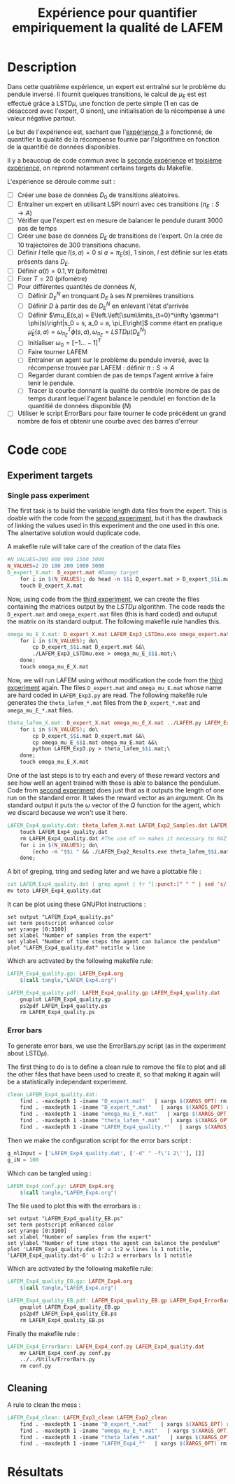 #+TITLE: Expérience pour quantifier empiriquement la qualité de LAFEM
* Description

  Dans cette quatrième expérience, un expert est entraîné sur le problème du pendule inversé. Il fournit quelques transitions, le calcul de $\mu_E$ est est effectué grâce à LSTD$\mu$, une fonction de perte simple ($1$ en cas de désaccord avec l'expert, $0$ sinon), une initialisation de la récompense à une valeur négative partout.

  Le but de l'expérience est, sachant que l'[[file:LAFEM_Exp3.org][expérience 3]] a fonctionné, de quantifier la qualité de la récompense fournie par l'algorithme en fonction de la quantitié de données disponibles.

  Il y a beaucoup de code commun avec la [[file:LAFEM_Exp2.org][seconde expérience]] et [[file:LAFEM_Exp3.org][troisième expérience]], on reprend notamment certains targets du Makefile.

  L'expérience se déroule comme suit :
  - [ ] Créer une base de données $D_0$ de transitions aléatoires.
  - [ ] Entraîner un expert en utilisant LSPI nourri avec ces transitions ($\pi_E : S\rightarrow A$)
  - [ ] Vérifier que l'expert est en mesure de balancer le pendule durant 3000 pas de temps
  - [ ] Créer une base de données $D_E$ de transitions de l'expert. On la crée de 10 trajectoires de 300 transitions chacune.
  - [ ] Définir $l$ telle que $l(s,a) = 0$ si $a=\pi_E(s)$, $1$ sinon, $l$ est définie sur les états présents dans $D_E$.
  - [ ] Définir $\alpha(t) = 0.1,\forall t$ (pifomètre)
  - [ ] Fixer $T=20$ (pifomètre)
  - [ ] Pour différentes quantités de données $N$,
    - [ ] Définir $D_E^N$ en tronquant $D_E$ à ses $N$ premières transitions
    - [ ] Définir $D$ à partir des de $D_E^N$ en enlevant l'état d'arrivée
    - [ ] Définir $\mu_E(s,a) = E\left.\left[\sum\limits_{t=0}^\infty \gamma^t \phi(s)\right|s_0 = s, a_0 = a, \pi_E\right]$ comme étant en pratique $\hat\mu_E(s,a) =  \omega^T_{\pi_E}\phi(s,a), \omega_{\pi_E} = LSTD\mu(D_E^N)$
    - [ ] Initialiser $\omega_0 = [-1...-1]^T$
    - [ ] Faire tourner LAFEM
    - [ ] Entrainer un agent sur le problème du pendule inversé, avec la récompense trouvée par LAFEM : définir $\pi : S\rightarrow A$
    - [ ] Regarder durant combien de pas de temps l'agent arrrive à faire tenir le pendule.
    - [ ] Tracer la courbe donnant la qualité du contrôle (nombre de pas de temps durant lequel l'agent balance le pendule) en fonction de la quantitié de données disponible ($N$)
  - [ ] Utiliser le script ErrorBars pour faire tourner le code précédent un grand nombre de fois et obtenir une courbe avec des barres d'erreur

* Code								       :code:
** Experiment targets
*** Single pass experiment
   The first task is to build the variable length data files from the expert. This is doable with the code from the [[file:LAFEM_Exp2.org][second experiment]], but it has the drawback of linking the values used in this experiment and the one used in this one. The alnertative solution would duplicate code.

   A makefile rule will take care of the creation of the data files

#+srcname: LAFEM_Exp4_make
#+begin_src makefile
#N_VALUES=300 600 900 1500 3000
N_VALUES=2 20 100 200 1000 3000
D_expert_X.mat: D_expert.mat #Dummy target
	for i in $(N_VALUES); do head -n $$i D_expert.mat > D_expert_$$i.mat; done
	touch D_expert_X.mat

#+end_src

   Now, using code from the [[file:LAFEM_Exp3.org][third experiment]], we can create the files containing the matrices output by the $LSTD\mu$ algorithm. The code reads the =D_expert.mat= and =omega_expert.mat= files (this is hard coded) and outuput the matrix on its standard output. The following makefile rule handles this.

#+srcname: LAFEM_Exp4_make
#+begin_src makefile
omega_mu_E_X.mat: D_expert_X.mat LAFEM_Exp3_LSTDmu.exe omega_expert.mat#Dummy target
	for i in $(N_VALUES); do\
		cp D_expert_$$i.mat D_expert.mat &&\
		./LAFEM_Exp3_LSTDmu.exe > omega_mu_E_$$i.mat;\
	done;
	touch omega_mu_E_X.mat

#+end_src


Now, we will run LAFEM using without modification the code from the [[file:LAFEM_Exp3.org][third experiment]] again. The files =D_expert.mat= and =omega_mu_E.mat= whose name are hard coded in =LAFEM_Exp3.py= are read. The following makefile rule generates the =theta_lafem_*.mat= files from the =D_expert_*.mat= and =omega_mu_E_*.mat= files.

#+srcname: LAFEM_Exp4_make
#+begin_src makefile
theta_lafem_X.mat: D_expert_X.mat omega_mu_E_X.mat ../LAFEM.py LAFEM_Exp3.py ../a2str.py #Dummy target
	for i in $(N_VALUES); do\
		cp D_expert_$$i.mat D_expert.mat &&\
		cp omega_mu_E_$$i.mat omega_mu_E.mat &&\
		python LAFEM_Exp3.py > theta_lafem_$$i.mat;\
	done;
	touch omega_mu_E_X.mat

#+end_src

One of the last steps is to try each and every of these reward vectors and see how well an agent trained with these is able to balance the pendulum. Code from [[file:LAFEM_Exp2.org][second experiment]] does just that as it outputs the length of one run on the standard error. It takes the reward vector as an argument. On its standard output it puts the $\omega$ vector of the $Q$ function for the agent, which we discard because we won't use it here.

#+srcname: LAFEM_Exp4_make
#+begin_src makefile
LAFEM_Exp4_quality.dat: theta_lafem_X.mat LAFEM_Exp2_Samples.dat LAFEM_Exp2_Results.exe
	touch LAFEM_Exp4_quality.dat
	rm LAFEM_Exp4_quality.dat #The use of >> makes it necessary to RAZ the file
	for i in $(N_VALUES); do\
		(echo -n "$$i " && ./LAFEM_Exp2_Results.exe theta_lafem_$$i.mat >/dev/null)>> LAFEM_Exp4_quality.dat 2>> LAFEM_Exp4_quality.dat;\
	done;

#+end_src

A bit of greping, tring and seding later and we have a plottable file :

#+srcname: LAFEM_Exp4_make
#+begin_src makefile
	cat LAFEM_Exp4_quality.dat | grep agent | tr "[:punct:]" " " | sed 's/ Longueur d un run de l agent  //' > toto
	mv toto LAFEM_Exp4_quality.dat

#+end_src

It can be plot using these GNUPlot instructions :
#+begin_src gnuplot :tangle LAFEM_Exp4_quality.gp
set output "LAFEM_Exp4_quality.ps"
set term postscript enhanced color
set yrange [0:3100]
set xlabel "Number of samples from the expert"
set ylabel "Number of time steps the agent can balance the pendulum"
plot "LAFEM_Exp4_quality.dat" notitle w line
#+end_src

Which are activated by the following makefile rule:
#+srcname: LAFEM_Exp4_make
#+begin_src makefile
LAFEM_Exp4_quality.gp: LAFEM_Exp4.org
	$(call tangle,"LAFEM_Exp4.org")

LAFEM_Exp4_quality.pdf: LAFEM_Exp4_quality.gp LAFEM_Exp4_quality.dat
	gnuplot LAFEM_Exp4_quality.gp
	ps2pdf LAFEM_Exp4_quality.ps
	rm LAFEM_Exp4_quality.ps

#+end_src

*** Error bars
    To generate error bars, we use the ErrorBars.py script (as in the experiment about LSTD$\mu$).

    The first thing to do is to define a clean rule to remove the file to plot and all the other files that have been used to create it, so that making it again will be a statistically independant experiment.
  #+srcname: LAFEM_Exp4_clean_make
  #+begin_src makefile
clean_LAFEM_Exp4_quality.dat: 
	find . -maxdepth 1 -iname "D_expert.mat"   | xargs $(XARGS_OPT) rm
	find . -maxdepth 1 -iname "D_expert_*.mat"   | xargs $(XARGS_OPT) rm
	find . -maxdepth 1 -iname "omega_mu_E_*.mat"   | xargs $(XARGS_OPT) rm
	find . -maxdepth 1 -iname "theta_lafem_*.mat"   | xargs $(XARGS_OPT) rm
	find . -maxdepth 1 -iname "LAFEM_Exp4_quality.*"   | xargs $(XARGS_OPT) rm

  #+end_src

    Then we make the configuration script for the error bars script :
  #+begin_src python :tangle LAFEM_Exp4_conf.py
g_nlInput = ['LAFEM_Exp4_quality.dat', ['-d" " -f\'1 2\''], []]
g_iN = 100
  #+end_src
    Which can be tangled using :
  #+srcname: LAFEM_Exp4_make
  #+begin_src makefile
LAFEM_Exp4_conf.py: LAFEM_Exp4.org 
	$(call tangle,"LAFEM_Exp4.org")

  #+end_src


The file used to plot this with the errorbars is :
  #+begin_src gnuplot :tangle LAFEM_Exp4_quality_EB.gp
set output "LAFEM_Exp4_quality_EB.ps"
set term postscript enhanced color
set yrange [0:3100]
set xlabel "Number of samples from the expert"
set ylabel "Number of time steps the agent can balance the pendulum"
plot 'LAFEM_Exp4_quality.dat-0' u 1:2 w lines ls 1 notitle, 'LAFEM_Exp4_quality.dat-0' u 1:2:3 w errorbars ls 1 notitle
#+end_src

Which are activated by the following makefile rule:
#+srcname: LAFEM_Exp4_make
#+begin_src makefile
LAFEM_Exp4_quality_EB.gp: LAFEM_Exp4.org
	$(call tangle,"LAFEM_Exp4.org")

LAFEM_Exp4_quality_EB.pdf: LAFEM_Exp4_quality_EB.gp LAFEM_Exp4_ErrorBars
	gnuplot LAFEM_Exp4_quality_EB.gp
	ps2pdf LAFEM_Exp4_quality_EB.ps
	rm LAFEM_Exp4_quality_EB.ps

#+end_src

    Finally the makefile rule :
  #+srcname: LAFEM_Exp4_make
  #+begin_src makefile
LAFEM_Exp4_ErrorBars: LAFEM_Exp4_conf.py LAFEM_Exp4_quality.dat
	mv LAFEM_Exp4_conf.py conf.py
	../../Utils/ErrorBars.py
	rm conf.py

  #+end_src



** Cleaning
   A rule to clean the mess :
  #+srcname: LAFEM_Exp4_clean_make
  #+begin_src makefile
LAFEM_Exp4_clean: LAFEM_Exp3_clean LAFEM_Exp2_clean
	find . -maxdepth 1 -iname "D_expert_*.mat"   | xargs $(XARGS_OPT) rm
	find . -maxdepth 1 -iname "omega_mu_E_*.mat"   | xargs $(XARGS_OPT) rm
	find . -maxdepth 1 -iname "theta_lafem_*.mat"   | xargs $(XARGS_OPT) rm
	find . -maxdepth 1 -iname "LAFEM_Exp4_*"   | xargs $(XARGS_OPT) rm
  #+end_src

* Résultats
